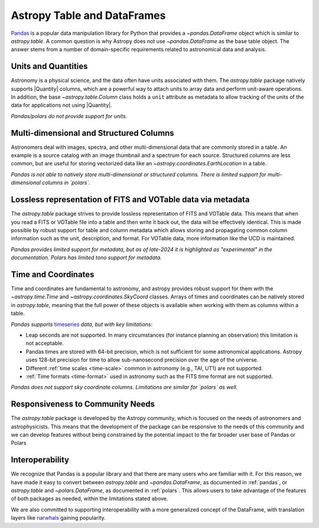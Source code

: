 .. _astropy-table-and-dataframes:

Astropy Table and DataFrames
============================

`Pandas <https://pandas.pydata.org/>`_ is a popular data manipulation library for Python
that provides a `~pandas.DataFrame` object which is similar to `astropy.table`. A common
question is why Astropy does not use `~pandas.DataFrame` as the base table object. The
answer stems from a number of domain-specific requirements related to astronomical data
and analysis.

Units and Quantities
--------------------

Astronomy is a physical science, and the data often have units associated with
them. The `astropy.table` package natively supports |Quantity| columns, which are a
powerful way to attach units to array data and perform unit-aware operations. In
addition, the base `~astropy.table.Column` class holds a ``unit`` attribute as
metadata to allow tracking of the units of the data for applications not using
|Quantity|.

*Pandas/polars do not provide support for units.*

Multi-dimensional and Structured Columns
----------------------------------------

Astronomers deal with images, spectra, and other multi-dimensional data that are
commonly stored in a table. An example is a source catalog with an image thumbnail and a
spectrum for each source. Structured columns are less common, but are useful for storing
vectorized data like an `~astropy.coordinates.EarthLocation` in a table.

*Pandas is not able to natively store multi-dimensional or structured columns.*
*There is limited support for multi-dimensional columns in `polars`.*

Lossless representation of FITS and VOTable data via metadata
-------------------------------------------------------------

The `astropy.table` package strives to provide lossless representation of FITS and
VOTable data. This means that when you read a FITS or VOTable file into a table and then
write it back out, the data will be effectively identical. This is made possible by
robust support for table and column metadata which allows storing and propagating common
column information such as the unit, description, and format. For VOTable data, more
information like the UCD is maintained.

*Pandas provides limited support for metadata, but as of late-2024 it is highlighted as
"experimental" in the documentation.*
*Polars has limited tono support for metadata.*

Time and Coordinates
--------------------

Time and coordinates are fundamental to astronomy, and astropy provides robust support
for them with the `~astropy.time.Time` and `~astropy.coordinates.SkyCoord` classes.
Arrays of times and coordinates can be natively stored in `astropy.table`, meaning that
the full power of these objects is available when working with them as columns within a
table.

*Pandas supports* `timeseries
<https://pandas.pydata.org/docs/user_guide/timeseries.html>`_ *data, but with key
limitations*:

- Leap seconds are not supported. In many circumstances (for instance planning an
  observation) this limitation is not acceptable.
- Pandas times are stored with 64-bit precision, which is not sufficient for some
  astronomical applications. Astropy uses 128-bit precision for time to allow
  sub-nanosecond precision over the age of the universe.
- Different :ref:`time scales <time-scale>` common in astronomy (e.g., TAI, UT1) are
  not supported.
- :ref:`Time formats <time-format>` used in astronomy such as the FITS time format are
  not supported.

*Pandas does not support sky coordinate columns.*
*Limitations are similar for `polars` as well.*

Responsiveness to Community Needs
---------------------------------

The `astropy.table` package is developed by the Astropy community, which is focused on
the needs of astronomers and astrophysicists. This means that the development of the
package can be responsive to the needs of this community and we can develop features
without being constrained by the potential impact to the far broader user base of
Pandas or Polars

Interoperability
----------------

We recognize that Pandas is a popular library and that there are many users who are
familiar with it. For this reason, we have made it easy to convert between
`astropy.table` and `~pandas.DataFrame`, as documented in :ref:`pandas`, or `astropy.table` and `~polars.DataFrame`, as documented in :ref:`polars`. This allows users to take advantage of the features of both packages as needed,
within the limitations stated above.

We are also committed to supporting interoperability with a more generalized concept of
the DataFrame, with translation layers like `narwhals <https://narwhals-dev.github.io/narwhals/>`_ gaining popularity.
